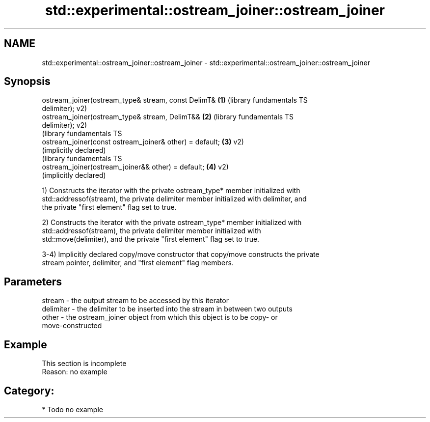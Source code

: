 .TH std::experimental::ostream_joiner::ostream_joiner 3 "2018.03.28" "http://cppreference.com" "C++ Standard Libary"
.SH NAME
std::experimental::ostream_joiner::ostream_joiner \- std::experimental::ostream_joiner::ostream_joiner

.SH Synopsis
   ostream_joiner(ostream_type& stream, const DelimT&      \fB(1)\fP (library fundamentals TS
   delimiter);                                                 v2)
   ostream_joiner(ostream_type& stream, DelimT&&           \fB(2)\fP (library fundamentals TS
   delimiter);                                                 v2)
                                                               (library fundamentals TS
   ostream_joiner(const ostream_joiner& other) = default;  \fB(3)\fP v2)
                                                               (implicitly declared)
                                                               (library fundamentals TS
   ostream_joiner(ostream_joiner&& other) = default;       \fB(4)\fP v2)
                                                               (implicitly declared)

   1) Constructs the iterator with the private ostream_type* member initialized with
   std::addressof(stream), the private delimiter member initialized with delimiter, and
   the private "first element" flag set to true.

   2) Constructs the iterator with the private ostream_type* member initialized with
   std::addressof(stream), the private delimiter member initialized with
   std::move(delimiter), and the private "first element" flag set to true.

   3-4) Implicitly declared copy/move constructor that copy/move constructs the private
   stream pointer, delimiter, and "first element" flag members.

.SH Parameters

   stream    - the output stream to be accessed by this iterator
   delimiter - the delimiter to be inserted into the stream in between two outputs
   other     - the ostream_joiner object from which this object is to be copy- or
               move-constructed

.SH Example

    This section is incomplete
    Reason: no example

.SH Category:

     * Todo no example
